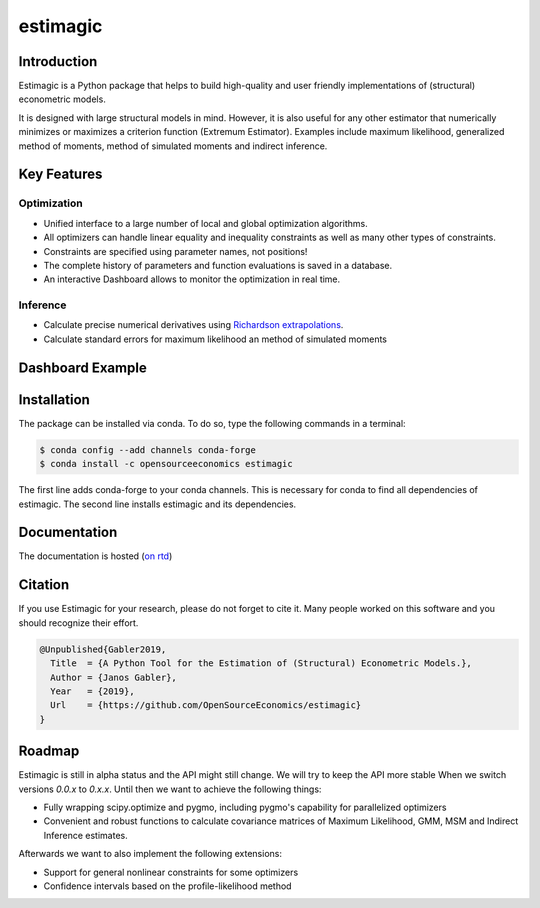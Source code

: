 =========
estimagic
=========

.. image:: https://anaconda.org/OpenSourceEconomics/estimagic/badges/version.svg
   :target: https://anaconda.org/OpenSourceEconomics/estimagic

.. image:: https://anaconda.org/OpenSourceEconomics/estimagic/badges/platforms.svg
   :target: https://anaconda.org/OpenSourceEconomics/estimagic

.. image:: https://img.shields.io/badge/License-BSD%203--Clause-orange.svg
    :target: https://opensource.org/licenses/BSD-3-Clause
    :alt: License

.. image:: https://readthedocs.org/projects/estimagic/badge/?version=latest
    :target: https://estimagic.readthedocs.io/en/latest/?badge=latest
    :alt: Documentation Status

.. image:: https://dev.azure.com/OpenSourceEconomics/estimagic/_apis/build/status/OpenSourceEconomics.estimagic?branchName=master
    :target: https://dev.azure.com/OpenSourceEconomics/estimagic/_build/latest?definitionId=1&branchName=master


Introduction
============

Estimagic is a Python package that helps to build high-quality and user friendly
implementations of (structural) econometric models.

It is designed with large structural models in mind. However, it is also useful for any
other estimator that numerically minimizes or maximizes a criterion function (Extremum
Estimator). Examples include maximum likelihood, generalized method of moments,
method of simulated moments and indirect inference.

Key Features
============

Optimization
------------

- Unified interface to a large number of local and global optimization algorithms.
- All optimizers can handle linear equality and inequality constraints as well as many
  other types of constraints.
- Constraints are specified using parameter names, not positions!
- The complete history of parameters and function evaluations is saved in a database.
- An interactive Dashboard allows to monitor the optimization in real time.

Inference
---------

- Calculate precise numerical derivatives using `Richardson extrapolations <https://en.wikipedia.org/wiki/Richardson_extrapolation>`_.
- Calculate standard errors for maximum likelihood an method of simulated moments

Dashboard Example
=================

.. image:: docs/source/images/dashboard.gif
  :scale: 21 %


Installation
============

The package can be installed via conda. To do so, type the following commands in a
terminal:

.. code-block:: bash

    $ conda config --add channels conda-forge
    $ conda install -c opensourceeconomics estimagic

The first line adds conda-forge to your conda channels. This is necessary for conda to
find all dependencies of estimagic. The second line installs estimagic and its
dependencies.

Documentation
=============

The documentation is hosted (`on rtd <https://estimagic.readthedocs.io/en/latest/#>`_)

Citation
========

If you use Estimagic for your research, please do not forget to cite it. Many people
worked on this software and you should recognize their effort.

.. code-block::

    @Unpublished{Gabler2019,
      Title  = {A Python Tool for the Estimation of (Structural) Econometric Models.},
      Author = {Janos Gabler},
      Year   = {2019},
      Url    = {https://github.com/OpenSourceEconomics/estimagic}
    }


Roadmap
=======

Estimagic is still in alpha status and the API might still change. We will try
to keep the API more stable When we switch versions `0.0.x` to `0.x.x`. Until
then we want to achieve the following things:

- Fully wrapping scipy.optimize and pygmo, including pygmo's capability for
  parallelized optimizers
- Convenient and robust functions to calculate covariance matrices of
  Maximum Likelihood, GMM, MSM and Indirect Inference estimates.

Afterwards we want to also implement the following extensions:

- Support for general nonlinear constraints for some optimizers
- Confidence intervals based on the profile-likelihood method

